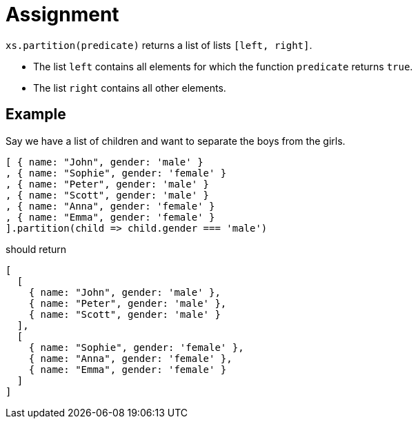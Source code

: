 = Assignment

`xs.partition(predicate)` returns a list of lists `[left, right]`.

* The list `left` contains all elements for which the function `predicate` returns `true`.
* The list `right` contains all other elements.

== Example

Say we have a list of children and want to separate the boys from the girls.

[source,language='javascript']
----
[ { name: "John", gender: 'male' }
, { name: "Sophie", gender: 'female' }
, { name: "Peter", gender: 'male' }
, { name: "Scott", gender: 'male' }
, { name: "Anna", gender: 'female' }
, { name: "Emma", gender: 'female' }
].partition(child => child.gender === 'male')
----

should return

[source,language='javascript']
----
[
  [
    { name: "John", gender: 'male' },
    { name: "Peter", gender: 'male' },
    { name: "Scott", gender: 'male' }
  ],
  [
    { name: "Sophie", gender: 'female' },
    { name: "Anna", gender: 'female' },
    { name: "Emma", gender: 'female' }
  ]
]
----
